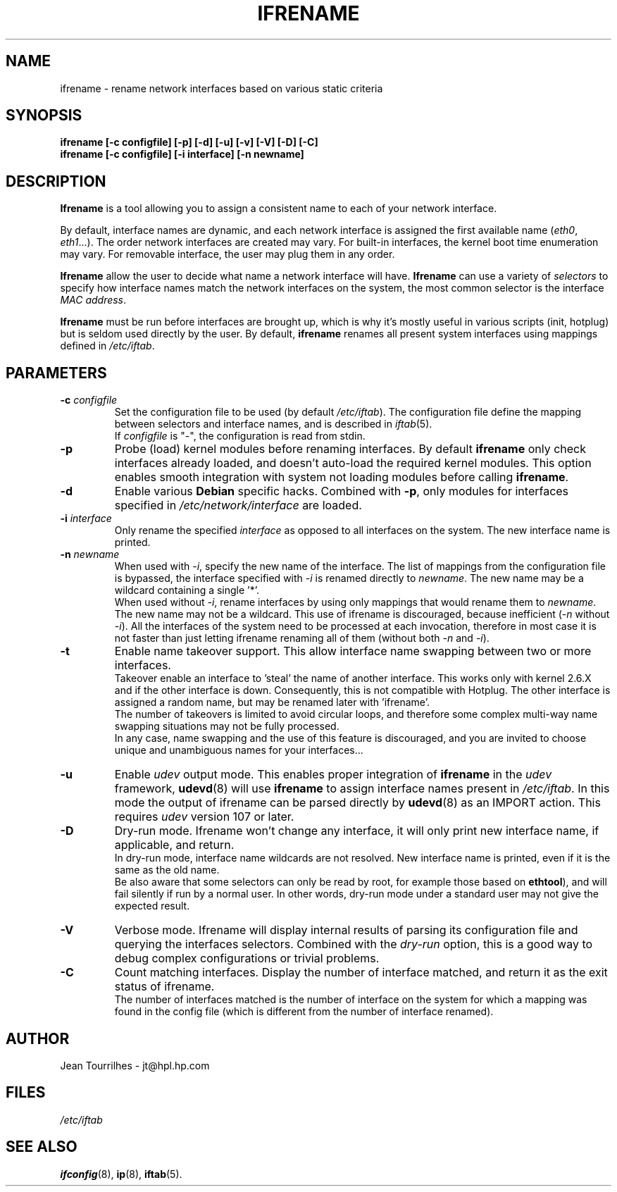 .\" Jean II - HPL - 2004-2007
.\" ifrename.8
.\"
.TH IFRENAME 8 "26 February 2007" "wireless-tools" "Linux Programmer's Manual"
.\"
.\" NAME part
.\"
.SH NAME
ifrename \- rename network interfaces based on various static criteria
.\"
.\" SYNOPSIS part
.\"
.SH SYNOPSIS
.B "ifrename [-c configfile] [-p] [-d] [-u] [-v] [-V] [-D] [-C]"
.br
.B "ifrename [-c configfile] [-i interface] [-n newname]"
.\"
.\" DESCRIPTION part
.\"
.SH DESCRIPTION
.B Ifrename 
is a tool allowing you to assign a consistent name to each of your
network interface.
.PP
By default, interface names are dynamic, and each network interface is
assigned the first available name
.RI ( eth0 ", " eth1 "...)."
The order network interfaces are created may vary. For built-in
interfaces, the kernel boot time enumeration may vary. For removable
interface, the user may plug them in any order.
.PP
.B Ifrename
allow the user to decide what name a network interface will have.
.B Ifrename 
can use a variety of
.I selectors
to specify how interface names match the network interfaces on the
system, the most common selector is the interface 
.IR "MAC address" .
.PP
.B Ifrename
must be run before interfaces are brought up, which is why it's mostly
useful in various scripts (init, hotplug) but is seldom used directly
by the user. By default,
.B ifrename 
renames all present system interfaces using mappings defined in
.IR /etc/iftab .
.\"
.\" PARAMETER part
.\"
.SH PARAMETERS
.TP
.BI "-c " configfile
Set the configuration file to be used (by default 
.IR /etc/iftab ).
The configuration file define the mapping between selectors and
interface names, and is described in
.IR iftab (5).
.br
If
.I configfile
is "-", the configuration is read from stdin.
.TP
.B -p
Probe (load) kernel modules before renaming interfaces. By default
.B ifrename 
only check interfaces already loaded, and doesn't auto-load the
required kernel modules. This option enables smooth integration with
system not loading modules before calling
.BR ifrename .
.TP
.B -d
Enable various
.B Debian
specific hacks. Combined with
.BR -p ,
only modules for interfaces specified in
.I /etc/network/interface
are loaded.
.TP
.BI "-i " interface
Only rename the specified
.I interface 
as opposed to all interfaces on the system. The new interface name is
printed.
.TP
.BI "-n " newname
When used with
.IR -i ,
specify the new name of the interface. The list of mappings from the
configuration file is bypassed, the interface specified with
.I -i
is renamed directly to
.IR newname .
The new name may be a wildcard containing a single '*'.
.br
When used without 
.IR -i ,
rename interfaces by using only mappings that would rename them to
.IR newname .
The new name may not be a wildcard. This use of ifrename is
discouraged, because inefficient
.RI ( -n " without " -i ).
All the interfaces of the system need to be processed at each
invocation, therefore in most case it is not faster than just letting
ifrename renaming all of them (without both 
.IR -n " and " -i ).
.TP
.B -t
Enable name takeover support. This allow interface name swapping
between two or more interfaces.
.br
Takeover enable an interface to 'steal' the name of another
interface. This works only with kernel 2.6.X and if the other
interface is down. Consequently, this is not compatible with
Hotplug. The other interface is assigned a random name, but may be
renamed later with 'ifrename'.
.br
The number of takeovers is limited to avoid circular loops, and
therefore some complex multi-way name swapping situations may not be
fully processed.
.br
In any case, name swapping and the use of this feature is discouraged,
and you are invited to choose unique and unambiguous names for your
interfaces...
.TP
.B -u
Enable
.I udev
output mode. This enables proper integration of
.B ifrename
in the
.I udev
framework,
.BR udevd (8)
will use
.B ifrename
to assign interface names present in
.IR /etc/iftab .
In this mode the output of ifrename can be parsed
directly by
.BR udevd (8)
as an IMPORT action. This requires
.I udev
version 107 or later.
.TP
.B -D
Dry-run mode. Ifrename won't change any interface, it will only print
new interface name, if applicable, and return.
.br
In dry-run mode, interface name wildcards are not resolved. New
interface name is printed, even if it is the same as the old name.
.br
Be also aware that some selectors can only be read by root, for
example those based on
.BR ethtool ),
and will fail silently if run by a normal user. In other words,
dry-run mode under a standard user may not give the expected result.
.TP
.B -V
Verbose mode. Ifrename will display internal results of parsing its
configuration file and querying the interfaces selectors. Combined
with the
.I dry-run
option, this is a good way to debug complex configurations or trivial
problems.
.TP
.B -C
Count matching interfaces. Display the number of interface matched,
and return it as the exit status of ifrename.
.br
The number of interfaces matched is the number of interface on the
system for which a mapping was found in the config file (which is
different from the number of interface renamed).
.\"
.\" AUTHOR part
.\"
.SH AUTHOR
Jean Tourrilhes \- jt@hpl.hp.com
.\"
.\" FILES part
.\"
.SH FILES
.I /etc/iftab
.\"
.\" SEE ALSO part
.\"
.SH SEE ALSO
.BR ifconfig (8),
.BR ip (8),
.BR iftab (5).

